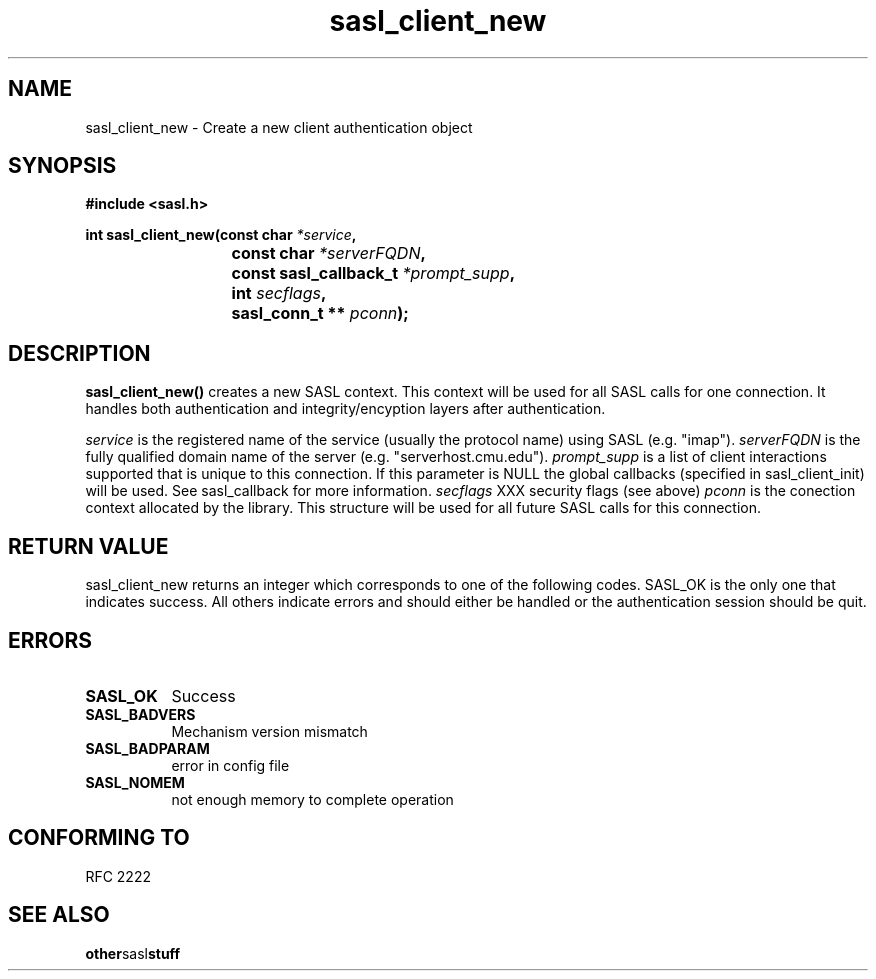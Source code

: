 .\" Hey Emacs! This file is -*- nroff -*- source.
.\"
.\" This manpage is Copyright (C) 1999 Tim Martin
.\"
.\" Permission is granted to make and distribute verbatim copies of this
.\" manual provided the copyright notice and this permission notice are
.\" preserved on all copies.
.\"
.\" Permission is granted to copy and distribute modified versions of this
.\" manual under the conditions for verbatim copying, provided that the
.\" entire resulting derived work is distributed under the terms of a
.\" permission notice identical to this one
.\" 
.\" Formatted or processed versions of this manual, if unaccompanied by
.\" the source, must acknowledge the copyright and authors of this work.
.\"
.\"
.TH sasl_client_new "26 March 2000" SASL "SASL man pages"
.SH NAME
sasl_client_new \- Create a new client authentication object


.SH SYNOPSIS
.nf
.B #include <sasl.h>
.sp
.BI "int sasl_client_new(const char " *service ", "
.BI "			 const char " *serverFQDN ", "
.BI "			 const sasl_callback_t " *prompt_supp ", "
.BI "			 int " secflags ", "
.BI "			 sasl_conn_t ** " pconn ");"

.fi
.SH DESCRIPTION

.B sasl_client_new()
creates a new SASL context. This context will be used for all SASL calls for one connection. It handles both authentication and integrity/encyption layers after authentication.
.PP
.I service
is the registered name of the service (usually the protocol name) using SASL (e.g. "imap").
.I serverFQDN
is the fully qualified domain name of the server (e.g. "serverhost.cmu.edu").
.I prompt_supp
is a list of client interactions supported that is unique to this connection. If this parameter is NULL the global callbacks (specified in sasl_client_init) will be used. See sasl_callback for more information.
.I secflags
XXX security flags (see above)
.I pconn
is the conection context allocated by the library. This structure will be used for all future SASL calls for this connection.
.PP

.SH "RETURN VALUE"

sasl_client_new returns an integer which corresponds to one of the
following codes. SASL_OK is the only one that indicates success. All
others indicate errors and should either be handled or the
authentication session should be quit.


.SH ERRORS
.TP 0.8i
.B SASL_OK
Success
.TP 0.8i
.B SASL_BADVERS
Mechanism version mismatch
.TP 0.8i
.B SASL_BADPARAM
error in config file
.TP 0.8i
.B SASL_NOMEM
not enough memory to complete operation

.SH "CONFORMING TO"
RFC 2222
.SH "SEE ALSO"
.BR other sasl stuff
.BR 
.BR 